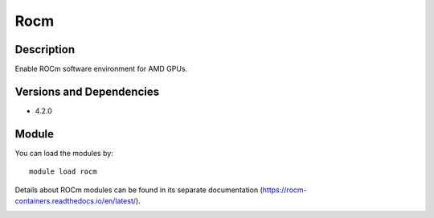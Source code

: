 .. _backbone-label:

Rocm
==============================

Description
~~~~~~~~
Enable ROCm software environment for AMD GPUs.

Versions and Dependencies
~~~~~~~~
- 4.2.0

Module
~~~~~~~~
You can load the modules by::

    module load rocm

Details about ROCm modules can be found in its separate documentation (https://rocm-containers.readthedocs.io/en/latest/). 

.. _backbone-label:

.. image:: https://rocm-containers.readthedocs.io/en/latest/_images/amd_logo.jpg
  :width: 400
  :alt: Alternative text
